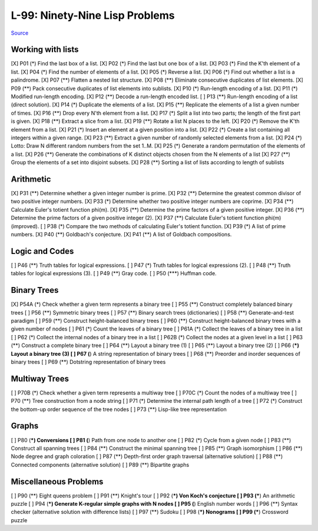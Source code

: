 ===============================
L-99: Ninety-Nine Lisp Problems
===============================
`Source <http://www.ic.unicamp.br/~meidanis/courses/mc336/2006s2/funcional/L-99_Ninety-Nine_Lisp_Problems.html>`_

Working with lists
==================
[X] P01 (*) Find the last box of a list.
[X] P02 (*) Find the last but one box of a list.
[X] P03 (*) Find the K'th element of a list.
[X] P04 (*) Find the number of elements of a list.
[X] P05 (*) Reverse a list.
[X] P06 (*) Find out whether a list is a palindrome.
[X] P07 (**) Flatten a nested list structure.
[X] P08 (**) Eliminate consecutive duplicates of list elements.
[X] P09 (**) Pack consecutive duplicates of list elements into sublists.
[X] P10 (*) Run-length encoding of a list.
[X] P11 (*) Modified run-length encoding.
[X] P12 (**) Decode a run-length encoded list.
[ ] P13 (**) Run-length encoding of a list (direct solution).
[X] P14 (*) Duplicate the elements of a list.
[X] P15 (**) Replicate the elements of a list a given number of times.
[X] P16 (**) Drop every N'th element from a list.
[X] P17 (*) Split a list into two parts; the length of the first part is given.
[X] P18 (**) Extract a slice from a list.
[X] P19 (**) Rotate a list N places to the left.
[X] P20 (*) Remove the K'th element from a list.
[X] P21 (*) Insert an element at a given position into a list.
[X] P22 (*) Create a list containing all integers within a given range.
[X] P23 (**) Extract a given number of randomly selected elements from a list.
[X] P24 (*) Lotto: Draw N different random numbers from the set 1..M.
[X] P25 (*) Generate a random permutation of the elements of a list.
[X] P26 (**) Generate the combinations of K distinct objects chosen from the N elements of a list
[X] P27 (**) Group the elements of a set into disjoint subsets.
[X] P28 (**) Sorting a list of lists according to length of sublists

Arithmetic
==========
[X] P31 (**) Determine whether a given integer number is prime.
[X] P32 (**) Determine the greatest common divisor of two positive integer numbers.
[X] P33 (*) Determine whether two positive integer numbers are coprime.
[X] P34 (**) Calculate Euler's totient function phi(m).
[X] P35 (**) Determine the prime factors of a given positive integer.
[X] P36 (**) Determine the prime factors of a given positive integer (2).
[X] P37 (**) Calculate Euler's totient function phi(m) (improved).
[ ] P38 (*) Compare the two methods of calculating Euler's totient function.
[X] P39 (*) A list of prime numbers.
[X] P40 (**) Goldbach's conjecture.
[X] P41 (**) A list of Goldbach compositions.

Logic and Codes
===============
[ ] P46 (**) Truth tables for logical expressions.
[ ] P47 (*) Truth tables for logical expressions (2).
[ ] P48 (**) Truth tables for logical expressions (3).
[ ] P49 (**) Gray code.
[ ] P50 (***) Huffman code. 

Binary Trees
============
[X] P54A (*) Check whether a given term represents a binary tree
[ ] P55 (**) Construct completely balanced binary trees
[ ] P56 (**) Symmetric binary trees
[ ] P57 (**) Binary search trees (dictionaries)
[ ] P58 (**) Generate-and-test paradigm
[ ] P59 (**) Construct height-balanced binary trees
[ ] P60 (**) Construct height-balanced binary trees with a given number of nodes
[ ] P61 (*) Count the leaves of a binary tree
[ ] P61A (*) Collect the leaves of a binary tree in a list
[ ] P62 (*) Collect the internal nodes of a binary tree in a list
[ ] P62B (*) Collect the nodes at a given level in a list
[ ] P63 (**) Construct a complete binary tree
[ ] P64 (**) Layout a binary tree (1)
[ ] P65 (**) Layout a binary tree (2)
[ ] P66 (***) Layout a binary tree (3)
[ ] P67 (**) A string representation of binary trees
[ ] P68 (**) Preorder and inorder sequences of binary trees
[ ] P69 (**) Dotstring representation of binary trees 

Multiway Trees
==============
[ ] P70B (*) Check whether a given term represents a multiway tree
[ ] P70C (*) Count the nodes of a multiway tree
[ ] P70 (**) Tree construction from a node string
[ ] P71 (*) Determine the internal path length of a tree
[ ] P72 (*) Construct the bottom-up order sequence of the tree nodes
[ ] P73 (**) Lisp-like tree representation 

Graphs
======
[ ] P80 (***) Conversions
[ ] P81 (**) Path from one node to another one
[ ] P82 (*) Cycle from a given node
[ ] P83 (**) Construct all spanning trees
[ ] P84 (**) Construct the minimal spanning tree
[ ] P85 (**) Graph isomorphism
[ ] P86 (**) Node degree and graph coloration
[ ] P87 (**) Depth-first order graph traversal (alternative solution)
[ ] P88 (**) Connected components (alternative solution)
[ ] P89 (**) Bipartite graphs 

Miscellaneous Problems
======================
[ ] P90 (**) Eight queens problem
[ ] P91 (**) Knight's tour
[ ] P92 (***) Von Koch's conjecture
[ ] P93 (***) An arithmetic puzzle
[ ] P94 (***) Generate K-regular simple graphs with N nodes
[ ] P95 (**) English number words
[ ] P96 (**) Syntax checker (alternative solution with difference lists)
[ ] P97 (**) Sudoku
[ ] P98 (***) Nonograms
[ ] P99 (***) Crossword puzzle 
